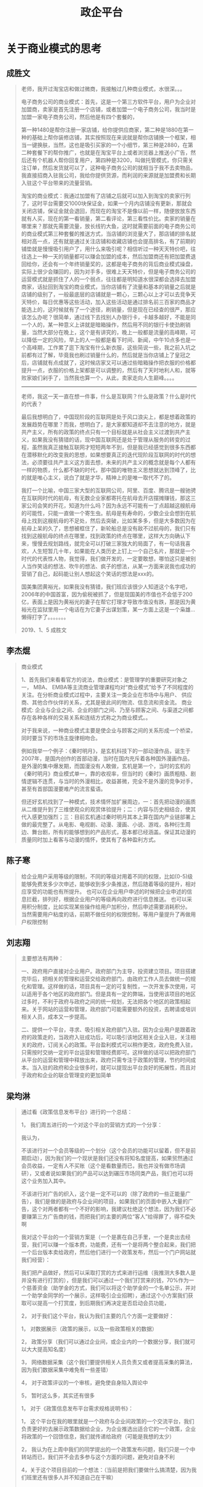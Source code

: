 #+TITLE: 政企平台



* 关于商业模式的思考
** 成胜文

#+BEGIN_QUOTE
老师，我开过淘宝店和做过微商，我接触过几种商业模式，水很深。。。

电子商务公司的商业模式：首先，这是一个第三方软件平台，用户为企业对加盟商，卖家是首先注册一个店铺，或者加盟一个电子商务公司，我当时是加盟一家电子商务公司，然后他是有四个套餐的，

第一种1480是帮你注册一家店铺，给你提供应商家，第二种是1880在第一种的基础上帮你装修店铺，其实按照现在来说就是帮你店铺换一个框架，相当一键换肤，当然，这也是吸引买家的一个小细节，第三种是2880，在第二种套餐下的帮你推广，也就是在淘宝平台上或者浏览器上推送小广告，然后还有个机器人帮你回复用户，第四种是3200，叫做托管模式，你只需关注订单，然后发货就可以了，这种电子商务公司的就相当于我不去卖物品，我直接招商入驻我公司，我给你提供货源，而利润的来源就是加盟费和长期入驻这个平台带来的流量营销。

淘宝的商业模式：我通过加盟有了店铺之后就可以加入到淘宝的卖家行列了，这时平台需要交1000块保证金，如果一个月内店铺没有更新，那就会关闭店铺，保证金就会退回，而现在的淘宝不是像以前一样，随便放放东西就有人买，现在的第一看销量，第二看评论，第三看性价比。卖家的销量在哪里来？那就先需要流量，放长线钓大鱼，这时就需要前面的电子商务公司的商业模式第三种套餐的推送方式，当店铺的浏览量大了，那店铺的排名就相对高一点，还有就是通过关注店铺和收藏店铺也会提高排名，有了前期的铺垫就是慢慢吸引用户了，用什么来吸引呢？相信听过一种天天特价吧，往往选上一种一天的销量都可以赚会加盟的成本，然后加盟商还有把加盟费退回给你，还会有一个年终销量奖的，这都是电子商务的背后商业模式操盘，实际上很少会赚回的，因为对手多，很难上天天特价，但是电子商务公司的运营模式就是抓住了人的一个弱点，往往都是明知道水很深都会选择去加盟商家，话扯回到淘宝的商业模式，当你店铺有了流量和基本的销量之后就是店铺的级别了，一般最底层的店铺就是一颗心，三颗心以上才可以去竞争天天特价，每日优惠等这些活动，加入这些活动是通过排名前三百家的商品才能选上的，这时候就有了一个途径，刷销量，但是现在已经查的很严，那应该怎么办呢？很简单，通过线下去找别人办银行卡，卡越多越好，不能是同一个人的，某一种意义上讲就是暗箱操作，然后用不同的银行卡使劲刷销量，当然大部分在晚上，这个是有讲究的，晚上一般都是流量的高峰期，可以降低一定的风险，早上的人一般都是看下时间、新闻，中午10点多也是一个高峰期，工作累了逛下淘宝有什么新衣服，这些简说一些，我之前入坑之前都有过了解，毕竟我也刷过销量什么的，然后就是当你店铺上了皇冠之后，店铺就有点成就了，这时候店家又可以通过些暗箱操作把衣服的价格都提升一点，衣服的价格上架都是可以调整的，然后有了天时地利人和，就等败家娘们剁手了，当然我也算一个，从此，卖家走向人生巅峰。。。。

--------------------

老师，我这一天一直在想一件事，什么是互联网？什么是政策？什么是时代的代表？

最后我想明白了，中国现阶段的互联网是处于风口浪尖上，都是想着政策的发展趋势在哪里？而我，想明白了，是大家都知道却不去注意的地方，就是共产主义，所有的政策的终点只有一个目标就是从社会主义过渡到共产主义，如果我没有猜错的话，现中国互联网还是处于管理从服务的转变的过程，虽然我真正接触互联网才短短两年不到，但是我已经感觉到很多东西都在潜移默化的改变我的思想，如果想要真正的迭代现阶段互联网的时代的想法，必须要往共产主义这方面去想，未来的共产主义的概念就是每个人都有一样的物质，什么都不缺的时代，那中国的唯物主义思想就达到顶峰了，比的就是唯心主义，说白了就是才华，精神上的是唯一取代不了的。

我打一个比喻，中国三家大型的互联网公司，阿里、百度、腾讯是一艘驰骋在互联网时代的航母，有无数企业家都寄托在航母去开店摆摊赚钱，那这三家公司会笑的开花，知道为什么吗？因为永远不可能有一丁点超越这艘航母的可能性，只能一直做一个寄生虫。航母是有寿命的，少数企业会想到在航母上找到这艘航母的不足处，然后去突破，比如某多多，但是大多数因为在航母上呆的久了，思想被框住了，新轮船总是没有敌不过航母的，我们只有找到这艘航母的终点在哪里，找到政策的终点在哪里，这样大方向确认下来，慢慢去规划路线，就完全可以打破三家独大的局面了，有一句话我喜欢，人生短暂几十年，如果能在人类历史上钉上一个自己名片，那就是一个时代的代表性人物，我觉得，我们做开发的，一定要敢想，哪怕这只是被别人当作笑话的想法、吹牛的想法、疯子的想法，从某一方面来说我也成功的营销了自己，起码能让别人想起这个笑话的想法是xxx的。

国美集团黄裕光，如果我没有猜错，我们班应该很少人知道这个名字吧，2006年的中国首富，因为偷税被抓了，但是现国美的市值也不会低于200亿，表面上是因为黄裕光的妻子在帮它打理才导致市值没有跌，那是因为黄裕光在监狱里用一个电话在为它妻子出谋划策，某一方面上这是一个枭雄...懒得打字了。。。。。。。
                                                                                                                                       
                                                                                                                                       2019、1、5    成胜文
#+END_QUOTE

** 李杰焜

#+BEGIN_QUOTE
商业模式

1、首先我们来看看官方的说法，商业模式：是管理学的重要研究对象之一， MBA、 EMBA等主流商业管理课程均对“商业模式”给予了不同程度的关注。在分析商业模式过程中，主要关注一类企业在市场中与用户、 供应商、其他合作伙伴的关系，尤其是彼此间的物流、信息流和资金流。 商业模式: 企业与企业之间、企业的部门之间、乃至与顾客之间、与渠道之间都存在各种各样的交易关系和连结方式称之为商业模式。。

对于我来说，一种商业模式主要是使企业与顾客之间的关系形成一个桥梁，同时要当下的市场主旋律相吻合。

例如我举一个例子：《秦时明月》，是玄机科技下的一部动漫作品，诞生于2007年，是国内创作的首部动漫，当时在国内充斥着各种国外漫画作品，是外漫的集中爆发期，而国漫没有人敢做，玄机是第一个，当时的玄机的《秦时明月》商业模式单一，靠的收视率，但当时的《秦时》画质粗糙、剧情逻辑不连贯，与当时的外漫相比，收益甚微，完全不是外漫的竞争对手，甚至有首部国漫要难产的流言蜚语。

但还好玄机找到了一种模式，技术情怀加扩展周边，一：首先把动漫的画质从二维提升到了三维使观众的观赏体验提升；二：内容与历史相结合，使其代入感更加强烈；三：目前玄机通过秦时明月其本上算在国内产业链部署上做的最完整了。从电影、电视剧、动漫、漫画、小说、游戏，各种衍生周边、舞台剧，所有的能够想到的产品形式，基本都已经涵盖。保证其动漫的质量同时加上看客与动漫的情怀，使其有了各种盈利方式。
#+END_QUOTE

** 陈子寒

#+BEGIN_QUOTE
给企业用户采用等级的限制，不同的等级对用着不同的权限，比如(0-5)级 能够免费发多少次申述，能够收到多少条推送，然后随着等级的提升，相对应享受的功能也有所提升。
也可以在企业用户申述的时候把企业申述的信息拦截，排列好，根据企业用户的等级再向政府进行信息推送。
也可以采用积分制度，比如实现某些操作给用户加积分，然后申述需要消耗积分。
当然需要用户粘度的话，前期不做任何的权限控制，等用户量提升了再做用户权限控制
#+END_QUOTE

** 刘志翔

#+BEGIN_QUOTE
主要想法有两种：

一、政府用户直接对企业用户。政府部门为主导，投资建立项目。项目搭建完毕后，把相关的管理和运营交给政府部门，由政府工作人员去做统一的规化和管理。这样做的话，项目具有一定的可复制性，一次开发多次使用，可以适用于各个地区的政府部门。但是具有一定的弊端，当使用该项目的地区过多时，不利于政府与政府之间的统一规划，无法把各个地区的政策相起来。关于网站的运营和管理，政府部门可能需要额外的投资，去聘请或培训相关人员，成本又一步提高。

二、提供一个平台，寻求、吸引相关政府部门入驻。因为企业用户是跟着政府的政策走的，当政府入驻成功后，可以吸引该地区相关企业入驻，关注相关的政府，订阅关心的政策。平台盈利模式可以稍作更改，政府免费入驻，只需按时交纳一定的平台运营和管理经费即可。这样做的话可以把政府部门从平台的运营和管理中释放出来，政府只需专注于政策的管理，节约时间成本。当入驻的政府和企业很多时，就可以提现出平台良好的拓展性，而且对于政府和企业的联合管理变的更加简单
#+END_QUOTE

** 梁均淋

#+BEGIN_QUOTE
通过看《政策信息发布平台》进行的一个总结：

1，  我们周五进行的一个对这个平台的营销方式的一个分享：

我认为，

不该进行对一个会员等级的一个划分（这个会员的功能可以留着，但不是前期启动），因为我们的一个现状是我们还没有将知名度提高，如果贸然通过会员收益，一定有人不买账（这个是看数量而已，我也并没有做市场调研），又或者说如果我们的产品可以达到碾压市场同类产品，我们也可以将这个业务加入其中。

不该进行对广告的织入，这个是一定不可以的（除了政府的一些正能量广告），我们是做的是政府与企业间的项目，如果我们的页面中嵌入大量的广告，这个对两者都有一个不好的影响，我建议杜绝这个想法，因为我们不必要赚第三方广告商的钱，而把我们的主要的两位“客人”给得罪了，得不偿失啊

我对这个平台的一个营销方案是（一个是裹在自己手里，一个是卖出去经营，我们可以赚一个版本费，功能费，还有一个是将两个整合起来，我们把一个后台版本卖给政府，然后他们进行一个政策发布，然后一个门户网站就我们经营）：

我们把产品做好，然后可以采取打赏的方式来进行运维（我推测大多数人是并没有进行打赏的），但是我们可以通过一个我们打赏来的钱，70%作为一个慈善资金（助学金的方式，我们可以将这个助学金的一个名单公示，并对一个助学金同学的一个展示，这样吸引企业招聘），通过这个小方案我们获取可以提高一个打赏度，到后期我们再决定是否启动会员功能，

2，  对于我们这个平台，我认为我们主要的几个方面一定要做好：

1，  对数据展示（政策的展示，以及一些政策相关的数据）

2，  政策分享（我们可以通过企业间，或企业内的一个数据分享，我们就可以大大提高知名度）

3，  网络数据采集（这个我们要提供相关人员负责又或者提高采集的算法，因为我们数据采集中难免有一些差错）

4，  对于政策评议的一个审核，避免使自身陷入舆论中

5，  暂时这么多，其实还有很多

1，  对于《政策信息发布平台需求规格说明书》：

1，  这个平台在我的眼里就是一个政府与企业间政策的一个交流平台，我们负责更好的去展示政策数据给企业，为企业推选出适合它的一个政策，企业将政策的一个回馈信息，我们就传递给政府（可能是我想的太少）

2，  我认为在上周中我们的同学提出的一个政策发布问题，我们只是一个中转站而已，我们并不会去多参与这个方面的问题，避免对自身不利

4，关于这个项目目前的一个想法：（当前是把我们要做什么搞清楚，因为我们班里还有很多人并不知道自己在干嘛）

1，  建立一个专门设计数据库的小组，专门去学习相关的知识，关于我们对数据库的一个知识（唉，不用多说，太弱了,弱得可怜）

2，  建立一个对系统架构的小组，学习专业的知识

3，  建立一个前端小组，学习专业知识

4，  将组调整好，然后进行分配任务，然后每周周五下午进行一个交流，交流组与组的一个进展，和一些技术点

5，  最后各司其职，由一个项目领导人去指挥项目，毕竟我们都是年轻人，谁也不服谁，到最后变的乱七八糟，所有我们是非常有必要有一个人站出来“话事”

5，最后我还是希望每个人在这个项目中找到“自己”
#+END_QUOTE

** 朱茂琛

#+BEGIN_QUOTE
商业模式无非就是想怎么样赚钱，怎么样运营下去。而作为写平台的我们应该思考的是我们从谁的手里赚这份钱，如何让客户对我们平台依赖性。

首先，这是一份可复制性的平台，也就是可以交给各地的政府为各地企业服务的。所以在项目的一期，也就是门户网站上只有关于“政策”这点内容的时候。这份钱的大头当然是从政府部门收取，因为他们需要各地的企业带动本地区的经济，所以需要让企业实时的当地出台什么样的政策，给予企业方面。小头就要从企业方去收取，例如我们可以利用“精准推送”，“语音播报”等功能进行收取佣金。为什么可以从这方面吸取佣金呢？因为企业希望即时的看到对于自己企业相关的利好消息。

其次，不排除我们平台的后期扩展，我们可以从投融资方面入手。既然投融资就要涉及到金主，而手里最有闲钱的，又不怕企业还不上或者赚不到钱，必属--银行，所以可以和银行合作。这方面可以如何赚银行的钱还没有想好，但是必定要从银行的手中赚取一份佣金。

最后，总结一下平台的优势。第一，平台是政策的集合地，政府部门可以省去一部分宣传的精力，也可以即时收取到企业的需求，不在消息闭塞。第二，企业可以从平台上实时看到有关自己企业相关方面的消息，即时对企业做出相关的调整。第三，在前两条优势建立后，平台上企业就多了。所以银行的入驻的条件就建立了，因为企业总是有缺钱的地方，而在平台上可以方便进行融资。
#+END_QUOTE

** 李玉聪

#+BEGIN_QUOTE
首先就项目而言，文档就已经指明了是主要面向企业(游客亦可浏览)，故而我主张的是从【功能拓展】方面进行收费理由如下：
①我们这个项目本身并没有火起来，而且公司知名度也不够，这也就注定了我们无法通过项目收费使用来获取利益
②本项目是用于政策浏览使用的，所以尽量不使用广告，保证其严肃性
③功能扩展收费在国外也有先例。具有可行性
具体：
虽然本项目是用于政策浏览，但其根本目的在于解决企业问题，我们可以在保证政策浏览的前提下，扩展一些企业发布需求的功能，如急需某些资源(如猪饲料),【我们称之为发布需求】，其他具有这些资源的企业在浏览到其需求是则可以进行快速支援，我们称之为【回复需求】，我们则在发布需求和回复需求上进行一定的收费，但这只是目前我本人想到的一个功能，我相信远远不止这一个
#+END_QUOTE

** 罗毅

#+BEGIN_QUOTE
政务平台商业盈利模式

没有盈利一切都是空谈，盈利模式决定着一个平台的现状以及未来。所以做好商业盈利模式的策划非常重要

1．政务平台的基本业务，也就是政策的发布，以及精准投放到企业用户的手里这个过程是不能改动的

1)采集 -> 审核 -> 发布

2)编辑 -> 发布

3)企业用户 -> 订阅 -> 政策投放

2．平台的盈利，都需要在用户的基数多的情况下才能进行。那我们平台开发完成后可以申报政府的投资。把平台的权限给到当地政府，而这个平台的模式也是可以复制的，不仅珠海本地，以及其他地方都可以使用这个模式。也就是一次性半买断的行为，为什么叫做半买断？我们需要平台运行时候企业用户访问的记录做一个大数据，这些大数据也是决定着我们以后的盈利做铺垫

3．当我们的企业用户有一定的数量之后，可以根据大数据的情况分析出那些企业，那种企业，需要一些什么服务，而这些数据分析出来的数据，我们可以通过这些数据来针对不同的企业去提供给不同的第三方做其他的服务，例如数据上反映出某些企业有某些需求，那我们作为运营者就可以给第三方提供供求，第三方从我们这里得到脱敏后的数据，作为交换支付酬劳、大数据不仅可以做这一点，因为大数据简化了决策流程，不要看“为什么”，只需要看“是什么” ，从因果关系变成了相关关系。比如蛋挞的销量与飓风天气有关，啤酒放在尿不湿旁边会卖得更好。在这里，我们不一定非得知道为什么飓风一来蛋挞销量就会上升，只需要知道两者之间存在这种关联即可。大数据对平台以后发展的道路有很大的帮助。

4．我们不仅可以做大数据盈利模式，还可以做增值服务，鸡蛋不要放在同一个篮子里面。但是最主要的还是不能改变最基本的服务，也就是第一点提到的。
#+END_QUOTE

** 方成龙

#+BEGIN_QUOTE
我认为这个商业的模式主要是这样的：企业<-- 平台 -->政府，我们提供平台给企业，不过也要分特权的。就像QQ开会员那样，企业如果开"普通会员"，我们可以每个月推送相应的政策信息给他们。如果开"超级会员"，我们可以一对一对他提出的问题，进行分析，从而寻找相应的政策。政府使用我们这个平台的话，开"会员"的方式肯定是不行的。毕竟政策是政府颁发出来的，政府想要的是收集各个企业的问题。所以对政府可以进行季度收费或者月收费。把企业的问题都分起类来，方便政府笼统的颁布相应的政策！
#+END_QUOTE

** 欧健平

#+BEGIN_QUOTE
1、平台出来后，每谈拢一个地方政府，我们就可以直接给定一个账号政府，用于发布相关政策，只给一个账号是为了避免账号泛滥
2、谈拢政府后，为了能让平台能运行起来，并有访问量，我们就需要去和企业谈了。
3、每一间企业免费体验一个月，后续每月需要缴费，平台会推出月卡，季度卡，年卡这3种缴费方式。如果没有缴费，你只能阅读平台推荐的，订阅功能会自动关闭。
4、也有会员缴费方式，如果升级为会员缴费方式，那么，我们就不需要向平台缴纳平常的费用。
5、一星会员：平台会对用户开放订阅功能
   二星会员：平台会对用户开放精准推送功能、提诉求面板（延迟发送到政府工作人员的信息箱中）以及一星会员所拥有的权利
   三星会员：平台会对用户开放企业交流版块、以及诉求及时发出权利（企业可以通过这个版块进行交谈，相当于一个讨论群）以及二星会员所拥有的权利。
6、每个企业账号一个月只能拥有一次发诉求的限制，如果需要提交第二次诉求，非三星会员需缴费，三星会员只拥有两次机会，如再需要，需缴费。
#+END_QUOTE

** 如梦初醒

#+BEGIN_QUOTE
政企营

(作为政府政策和企业交互的一个平台)


   作为一项政策与企业交互的平台，我们秉着向政府大众服务的心态把平台做大做强，以从千万相同平台官网中脱颖而出。本平台在与以往政策官网不同之处，我们不仅继承了原本政府官网对政策的收集和分类等，还额外扩展了对政策的精准推送以及相关企业之间的信息推送等。我们先从珠海市开始，然后到省、国进发。

   对于政策，在前期来说我们无法强迫政府等相关部门入驻我们的平台，所以我们主要的信息来源是从政府相关的官网进行收集，一方面我们可以解决政策真实性的问题，另一方面我们还可以进一步的加入标签、类型、范围等分类（为了后期不仅能精准推送，还能做到相关企业之前的信息互动）。中后期可再加入新闻、演讲、市文化，可以多种情势的推广国情、市情。

   对于大众，所有人在我们的平台都可以以游客的方式进行体验，可以很直接的感受到我们主页的信息量和分类明细。对于游客，可以在公告栏中收到主席演讲、市级大事。对于企业，不同的企业规模、企业方向收到相关值得阅读政策。对于营销，我们可以通过它销售的东西还可以接收到一些相关的信息和物品，比如：养殖的还可以接收到屠宰的信息（可以理解出一种一条龙的服务）。还有很多就不一一介绍了，除了游客之外，其它的企业什么的都需要进行用户和个人信息企业信息的注册，这样我们我们就可以根据用户的每一步操作，和注册的信息做到精准的推送。

   对于政府，在中期我们的政策以及用户流量等信息不断膨大后，我们可以向当地政府推售我们的平台，在政府方部署我们的平台，在有新政策推出或新闻那些时，政府可以直接在我们平台进行发布，这样就可以从之前政府对企业当方面的对接升为双方的交互，政府不仅可以了解到企业、营销、游客的信息、反馈、关注点，企业也可以时时的关注到政策、国家动向。当然，在维护和运营方面还是由我们来负责，向政府商谈相应的开发费用和维护未用。

   对于未来发展，我们可以接入一些语音合成，和所谓的专家分析，还有企业招聘、公务员讲座等等功能以及业务，形成我们如上所说的一条龙服务。这样可以让游客更好的了解到本市的信息，也可以然刚入住的外地人了解到本市的情形。
#+END_QUOTE
** 偶遇

#+BEGIN_QUOTE
一、什么是商业模式

商业模式是由创业者，提出的一套能实现赚钱的模式，只要能稳赚钱，就是好的商业模式。
有一个好的商业模式，成功就有了一半的保证，具体就是通过什么途径或方式来赚钱。
首先：是一个满足消费者的需求的系统，这个系统能为消费者提供有效的服务，因此还要具备有自己能复制且别人不能复制，或者自己在复制中占据市场优势的地位。


二、商业模式六要素：
1、定位
2、业务系统
3、关键资源能力
4、盈利模式
5、自由现金流结构
6、企业价值


三、免费模式
免费模式是最伟大的商业模式，很多人看不懂背后的商机，免费模式可以给大家带来好处有
1、带来人气
2、有助于品牌的传播
3、让过客成为顾客
就像谷歌一样，使用都是免费，为什么能赚那么多钱，就是这个道理。
#+END_QUOTE

** 冰点

#+BEGIN_QUOTE
关于上个星期班里讨论的商业模式，有关政企云这个项目来说，该项目的商业模式，上周也有同学分享的很不错，继上次的分享收获和自我的理解总结一下该项目的商业模式。
商业模式在我的理解之中就是商业的一种形式。对于进行项目商业化的管理。在做项目之前要明确项目的目的是为了做什么。有什么功能，可以为什么人员服务，以及如何才能让这个项目有价值的体现，
在项目启动之初就要考虑这些问题，关于怎样让这个项目体现出价值，项目就要有一定的商业模式。
政企云这个项目来说：主要是政策的采集和信息的发布以及用户的订阅等等，政策的采集都是比较权威的，因为这些政策信息必须要保证准确性。信息的发布也需要保证间隔性，在不同的时间段发布不同的信息。
我觉得用户的订阅就有一定的商业模式了，一个用户的订阅意味着有人在使用这个项目，这个项目就有价值，如果能保证每条政策的发布对每个用户都有参考价值，那么就能吸引跟多人来使用这个项目。这就是我认为这个项目的初级商业模式，当然还有很多模式需要我们去探索。
#+END_QUOTE

